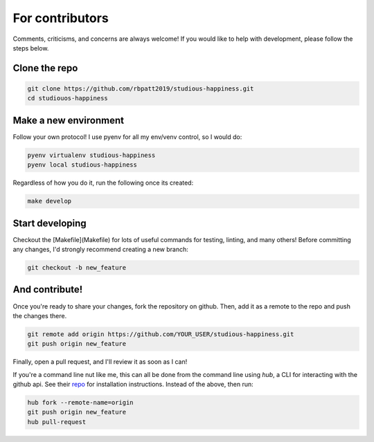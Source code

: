 .. _contributing:

For contributors
================

Comments, criticisms, and concerns are always welcome! If you would like to help with development, please follow the steps below.

Clone the repo 
--------------

.. code:: sh

    git clone https://github.com/rbpatt2019/studious-happiness.git
    cd studiouos-happiness

Make a new environment
----------------------

Follow your own protocol! I use pyenv for all my env/venv control, so I would do:

.. code:: sh

    pyenv virtualenv studious-happiness
    pyenv local studious-happiness

Regardless of how you do it, run the following once its created:

.. code:: sh

    make develop

Start developing
----------------

Checkout the [Makefile](Makefile) for lots of useful commands for testing, linting, and many others! Before committing any changes, I'd strongly recommend creating a new branch:

.. code:: sh

    git checkout -b new_feature

And contribute!
---------------

Once you're ready to share your changes, fork the repository on github. Then, add it as a remote to the repo and push the changes there. 

.. code:: sh

    git remote add origin https://github.com/YOUR_USER/studious-happiness.git
    git push origin new_feature

Finally, open a pull request, and I'll review it as soon as I can!

If you're a command line nut like me, this can all be done from the command line using `hub`, a CLI for interacting with the github api. See their `repo <https://github.com/github/hub>`_ for installation instructions. Instead of the above, then run:

.. code:: sh

    hub fork --remote-name=origin
    git push origin new_feature
    hub pull-request

